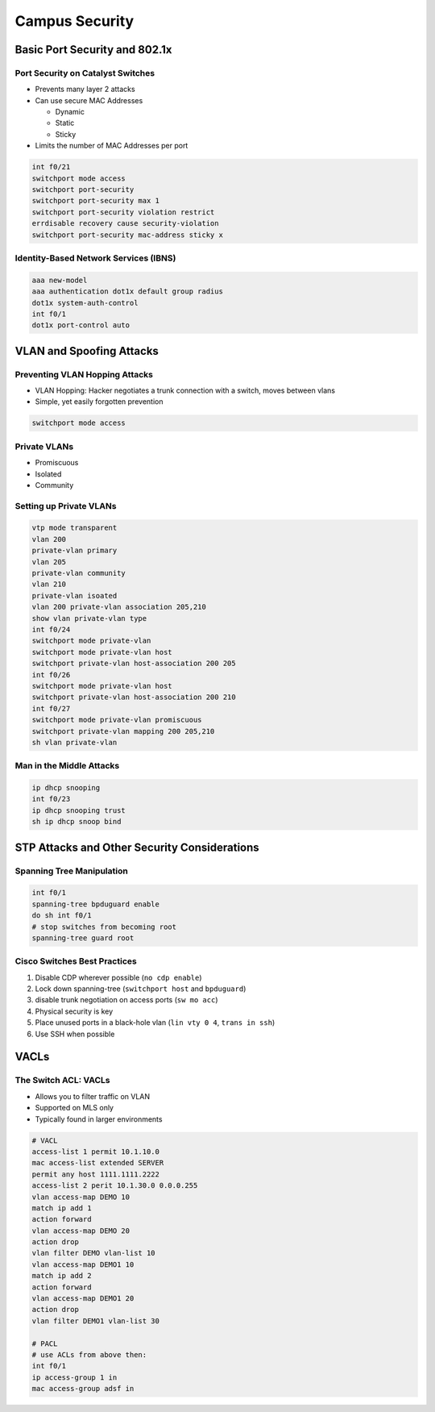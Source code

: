 Campus Security
===============

Basic Port Security and 802.1x
------------------------------

Port Security on Catalyst Switches
^^^^^^^^^^^^^^^^^^^^^^^^^^^^^^^^^^

- Prevents many layer 2 attacks
- Can use secure MAC Addresses

  - Dynamic
  - Static
  - Sticky

- Limits the number of MAC Addresses per port

.. code-block:: none

  int f0/21
  switchport mode access
  switchport port-security
  switchport port-security max 1
  switchport port-security violation restrict
  errdisable recovery cause security-violation
  switchport port-security mac-address sticky x

Identity-Based Network Services (IBNS)
^^^^^^^^^^^^^^^^^^^^^^^^^^^^^^^^^^^^^^

.. code-block:: none

  aaa new-model
  aaa authentication dot1x default group radius
  dot1x system-auth-control
  int f0/1
  dot1x port-control auto

VLAN and Spoofing Attacks
-------------------------

Preventing VLAN Hopping Attacks
^^^^^^^^^^^^^^^^^^^^^^^^^^^^^^^

- VLAN Hopping: Hacker negotiates a trunk connection with a switch, moves between vlans
- Simple, yet easily forgotten prevention

.. code-block:: none

  switchport mode access

Private VLANs
^^^^^^^^^^^^^

- Promiscuous
- Isolated
- Community

Setting up Private VLANs
^^^^^^^^^^^^^^^^^^^^^^^^

.. code-block:: none

  vtp mode transparent
  vlan 200
  private-vlan primary
  vlan 205
  private-vlan community
  vlan 210
  private-vlan isoated
  vlan 200 private-vlan association 205,210
  show vlan private-vlan type
  int f0/24
  switchport mode private-vlan
  switchport mode private-vlan host
  switchport private-vlan host-association 200 205
  int f0/26
  switchport mode private-vlan host
  switchport private-vlan host-association 200 210
  int f0/27
  switchport mode private-vlan promiscuous
  switchport private-vlan mapping 200 205,210
  sh vlan private-vlan

Man in the Middle Attacks
^^^^^^^^^^^^^^^^^^^^^^^^^

.. code-block:: none

  ip dhcp snooping
  int f0/23
  ip dhcp snooping trust
  sh ip dhcp snoop bind

STP Attacks and Other Security Considerations
---------------------------------------------

Spanning Tree Manipulation
^^^^^^^^^^^^^^^^^^^^^^^^^^

.. code-block:: none

  int f0/1
  spanning-tree bpduguard enable
  do sh int f0/1
  # stop switches from becoming root
  spanning-tree guard root

Cisco Switches Best Practices
^^^^^^^^^^^^^^^^^^^^^^^^^^^^^

#. Disable CDP wherever possible (``no cdp enable``)
#. Lock down spanning-tree (``switchport host`` and ``bpduguard``)
#. disable trunk negotiation on access ports (``sw mo acc``)
#. Physical security is key
#. Place unused ports in a black-hole vlan (``lin vty 0 4``, ``trans in ssh``)
#. Use SSH when possible

VACLs
-----

The Switch ACL: VACLs
^^^^^^^^^^^^^^^^^^^^^

- Allows you to filter traffic on VLAN
- Supported on MLS only
- Typically found in larger environments

.. code-block:: none

  # VACL
  access-list 1 permit 10.1.10.0
  mac access-list extended SERVER
  permit any host 1111.1111.2222
  access-list 2 perit 10.1.30.0 0.0.0.255
  vlan access-map DEMO 10
  match ip add 1
  action forward
  vlan access-map DEMO 20
  action drop
  vlan filter DEMO vlan-list 10
  vlan access-map DEMO1 10
  match ip add 2
  action forward
  vlan access-map DEMO1 20
  action drop
  vlan filter DEMO1 vlan-list 30

  # PACL
  # use ACLs from above then:
  int f0/1
  ip access-group 1 in
  mac access-group adsf in
